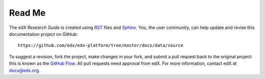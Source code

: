 *******
Read Me
*******

The *edX Research Guide* is created using RST_ files and Sphinx_. You, the
user community, can help update and revise this documentation project on
GitHub::

  https://github.com/edx/edx-platform/tree/master/docs/data/source

To suggest a revision, fork the project, make changes in your fork, and submit
a pull request back to the original project: this is known as the `GitHub Flow`_.
All pull requests need approval from edX. For more information, contact edX at `docs@edx.org`_.

.. _docs@edx.org: docs@edx.org
.. _Sphinx: http://sphinx-doc.org/
.. _LaTeX: http://www.latex-project.org/
.. _`GitHub Flow`: https://github.com/blog/1557-github-flow-in-the-browser
.. _RST: http://docutils.sourceforge.net/rst.html